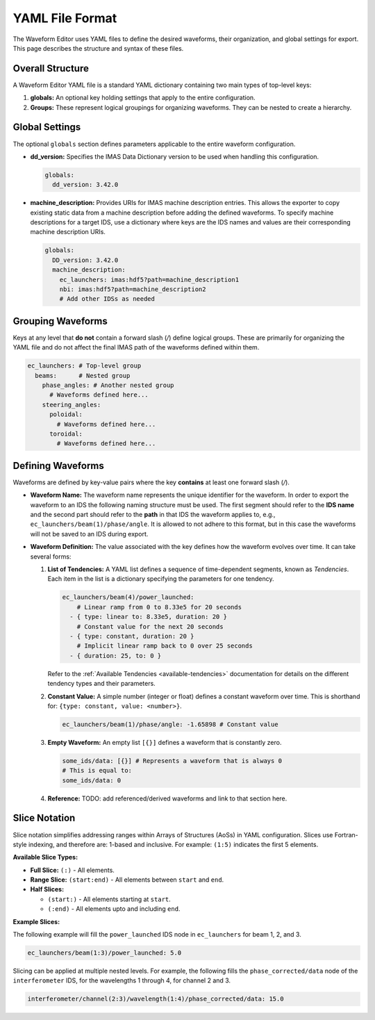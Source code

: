 .. _yaml_format:

================
YAML File Format
================

The Waveform Editor uses YAML files to define the desired waveforms, their organization, and global settings for export. This page describes the structure and syntax of these files.

Overall Structure
-----------------

A Waveform Editor YAML file is a standard YAML dictionary containing two main types of top-level keys:

1.  **globals:** An optional key holding settings that apply to the entire configuration.
2.  **Groups:** These represent logical groupings for organizing waveforms. They can be nested to create a hierarchy.

.. code-block:: yaml
   :caption: Basic File Structure

   globals:
     # Global settings here...

   top_level_group_1:
     # Waveforms and nested groups here...

   top_level_group_2:
     nested_group_A:
       # More waveforms/groups...
     # More waveforms/groups...

Global Settings
---------------

The optional ``globals`` section defines parameters applicable to the entire waveform configuration.

*   **dd_version:** Specifies the IMAS Data Dictionary version to be used when handling this configuration.

    .. code-block:: yaml

       globals:
         dd_version: 3.42.0

*   **machine_description:** Provides URIs for IMAS machine description entries. This allows the exporter to copy existing static data from a machine description before adding the defined waveforms. To specify machine descriptions for a target IDS, use a dictionary where keys are the IDS names and values are their corresponding machine description URIs.

    .. code-block:: yaml

       globals:
         DD_version: 3.42.0
         machine_description:
           ec_launchers: imas:hdf5?path=machine_description1
           nbi: imas:hdf5?path=machine_description2
           # Add other IDSs as needed

Grouping Waveforms
------------------

Keys at any level that **do not** contain a forward slash (`/`) define logical groups. These are primarily for organizing the YAML file and do not affect the final IMAS path of the waveforms defined within them.

.. code-block:: yaml

   ec_launchers: # Top-level group
     beams:      # Nested group
       phase_angles: # Another nested group
         # Waveforms defined here...
       steering_angles:
         poloidal:
           # Waveforms defined here...
         toroidal:
           # Waveforms defined here...

Defining Waveforms
------------------

Waveforms are defined by key-value pairs where the key **contains** at least one forward slash (`/`).

*   **Waveform Name:** The waveform name represents the unique identifier for the waveform. In order to export the waveform to an IDS the following naming structure must be used. The first segment should refer to the **IDS name** and the second part should refer to the **path** in that IDS the waveform applies to, e.g., ``ec_launchers/beam(1)/phase/angle``. It is allowed to not adhere to this format, but in this case the waveforms will not be saved to an IDS during export.

*   **Waveform Definition:** The value associated with the key defines how the waveform evolves over time. It can take several forms:

    1.  **List of Tendencies:** A YAML list defines a sequence of time-dependent segments, known as `Tendencies`. Each item in the list is a dictionary specifying the parameters for one tendency.

        .. code-block:: yaml

           ec_launchers/beam(4)/power_launched:
               # Linear ramp from 0 to 8.33e5 for 20 seconds
             - { type: linear to: 8.33e5, duration: 20 }
               # Constant value for the next 20 seconds
             - { type: constant, duration: 20 }
               # Implicit linear ramp back to 0 over 25 seconds
             - { duration: 25, to: 0 }

        Refer to the :ref:`Available Tendencies <available-tendencies>` documentation for details on the different tendency types and their parameters.

    2.  **Constant Value:** A simple number (integer or float) defines a constant waveform over time. This is shorthand for: ``{type: constant, value: <number>}``.

        .. code-block:: yaml

           ec_launchers/beam(1)/phase/angle: -1.65898 # Constant value

    3.  **Empty Waveform:** An empty list ``[{}]`` defines a waveform that is constantly zero.

        .. code-block:: yaml

          some_ids/data: [{}] # Represents a waveform that is always 0
          # This is equal to:
          some_ids/data: 0

    4.  **Reference:** TODO: add referenced/derived waveforms and link to that section here.


Slice Notation
--------------

Slice notation simplifies addressing ranges within Arrays of Structures (AoSs) in YAML configuration. Slices use Fortran-style indexing, and therefore are: 1-based and inclusive. For example: ``(1:5)`` indicates the first 5 elements.

**Available Slice Types:**

*   **Full Slice:** ``(:)`` - All elements.
*   **Range Slice:** ``(start:end)`` - All elements between ``start`` and ``end``.
*   **Half Slices:** 

    * ``(start:)`` - All elements starting at ``start``.
    * ``(:end)`` - All elements upto and including ``end``.

**Example Slices:**

The following example will fill the ``power_launched`` IDS node in ``ec_launchers`` for beam 1, 2, and 3.

.. code-block:: yaml

   ec_launchers/beam(1:3)/power_launched: 5.0


Slicing can be applied at multiple nested levels. For example, the following fills the ``phase_corrected/data`` node of the ``interferometer`` IDS, for the wavelengths 1 through 4, for channel 2 and 3.

.. code-block:: yaml

   interferometer/channel(2:3)/wavelength(1:4)/phase_corrected/data: 15.0


